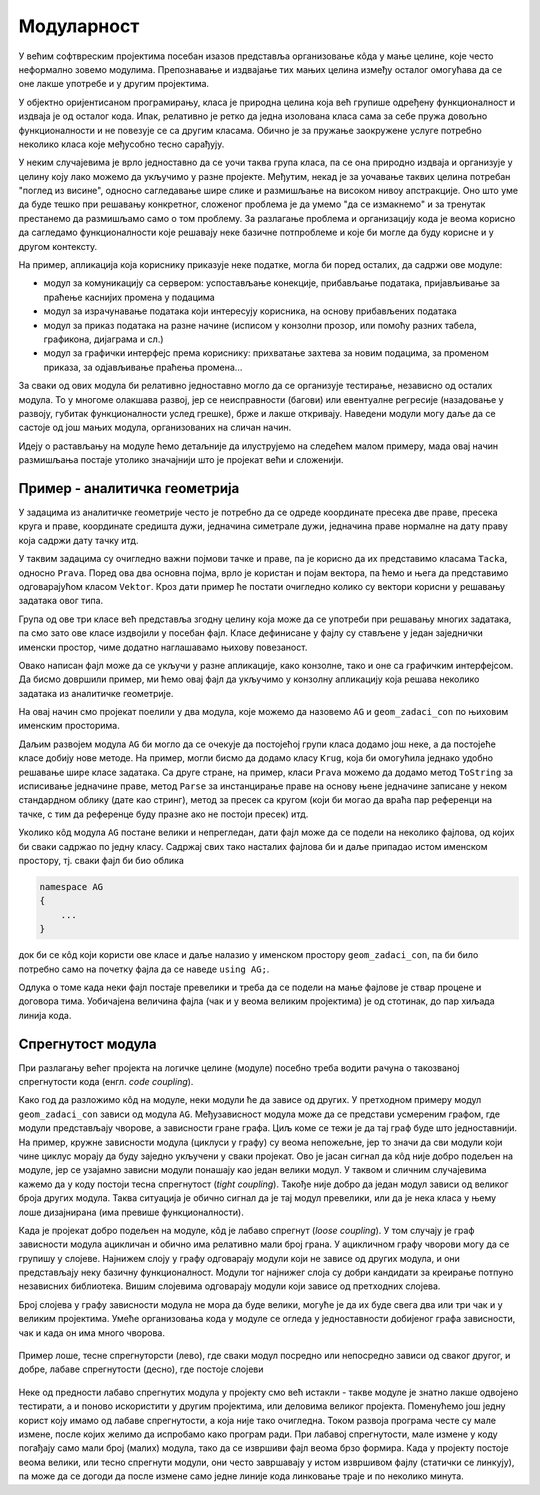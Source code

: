 Модуларност
===========

У већим софтвреским пројектима посебан изазов представља организовање кôда у мање целине, које често неформално зовемо модулима. Препознавање и издвајање тих мањих целина између осталог омогућава да се оне лакше употребе и у другим пројектима.

У објектно оријентисаном програмирању, класа је природна целина која већ групише одређену функционалност и издваја је од осталог кода. Ипак, релативно је ретко да једна изолована класа сама за себе пружа довољно функционалности и не повезује се са другим класама. Обично је за пружање заокружене услуге потребно неколико класа које међусобно тесно сарађују.

У неким случајевима је врло једноставно да се уочи таква група класа, па се она природно издваја и организује у целину коју лако можемо да укључимо у разне пројекте. Међутим, некад је за уочавање таквих целина потребан "поглед из висине", односно сагледавање шире слике и размишљање на високом нивоу апстракције. Оно што уме да буде тешко при решавању конкретног, сложеног проблема је да умемо "да се измакнемо" и за тренутак престанемо да размишљамо само о том проблему. За разлагање проблема и организацију кода је веома корисно да сагледамо функционалности које решавају неке базичне потпроблеме и које би могле да буду корисне и у другом контексту.

На пример, апликација која кориснику приказује неке податке, могла би поред осталих, да садржи ове модуле:

- модул за комуникацију са сервером: успостављање конекције, прибављање података, пријављивање за праћење каснијих промена у подацима
- модул за израчунавање података који интересују корисника, на основу прибављених података
- модул за приказ података на разне начине (исписом у конзолни прозор, или помоћу разних табела, графикона, дијаграма и сл.)
- модул за графички интерфејс према кориснику: прихватање захтева за новим подацима, за променом приказа, за одјављивање праћења промена...

За сваки од ових модула би релативно једноставно могло да се организује тестирање, независно од осталих модула. То у многоме олакшава развој, јер се неисправности (багови) или евентуалне регресије (назадовање у развоју, губитак функционалности услед грешке), брже и лакше откривају. Наведени модули могу даље да се састоје од још мањих модула, организованих на сличан начин.

Идеју о растављању на модуле ћемо детаљније да илуструјемо на следећем малом примеру, мада овај начин размишљања постаје утолико значајнији што је пројекат већи и сложенији.

Пример - аналитичка геометрија
------------------------------

У задацима из аналитичке геометрије често је потребно да се одреде координате пресека две праве, пресека круга и праве, координате средишта дужи, једначина симетрале дужи, једначина праве нормалне на дату праву која садржи дату тачку итд.

У таквим задацима су очигледно важни појмови тачке и праве, па је корисно да их представимо класама ``Tacka``, односно ``Prava``. Поред ова два основна појма, врло је користан и појам вектора, па ћемо и њега да представимо одговарајућом класом ``Vektor``. Кроз дати пример ће постати очигледно колико су вектори корисни у решавању задатака овог типа.

Група од ове три класе већ представља згодну целину која може да се употреби при решавању многих задатака, па смо зато ове класе издвојили у посебан фајл. Класе дефинисане у фајлу су стављене у један заједнички именски простор, чиме додатно наглашавамо њихову повезаност.

.. activecode:: ag_lib
    :passivecode: true
    :includesrc: src/ag_lib.cs

Овако написан фајл може да се укључи у разне апликације, како конзолне, тако и оне са графичким интерфејсом. Да бисмо довршили пример, ми ћемо овај фајл да укључимо у конзолну апликацију која решава неколико задатака из аналитичке геометрије. 
 
.. activecode:: ag_lib_demo_console
    :passivecode: true
    :includesrc: src/ag_lib_demo_console.cs    
    
На овај начин смо пројекат поелили у два модула, које можемо да назовемо ``AG`` и ``geom_zadaci_con`` по њиховим именским просторима. 

Даљим развојем модула ``AG`` би могло да се очекује да постојећој групи класа додамо још неке, а да постојеће класе добију нове методе. На пример, могли бисмо да додамо класу ``Krug``, која би омогућила једнако удобно решавање шире класе задатака. Са друге стране, на пример, класи ``Prava`` можемо да додамо метод ``ToString`` за исписивање једначине праве, метод ``Parse`` за инстанцирање праве на основу њене једначине записане у неком стандардном облику (дате као стринг), метод за пресек са кругом (који би могао да враћа пар референци на тачке, с тим да референце буду празне ако не постоји пресек) итд. 

Уколико кôд модула ``AG`` постане велики и непрегледан, дати фајл може да се подели на неколико фајлова, од којих би сваки садржао по једну класу. Садржај свих тако насталих фајлова би и даље припадао истом именском простору, тј. сваки фајл би био облика

.. code-block:: csharp

    namespace AG 
    { 
        ... 
    }

док би се кôд који користи ове класе и даље налазио у именском простору ``geom_zadaci_con``, па би било потребно само на почетку фајла да се наведе ``using AG;``. 

Одлука о томе када неки фајл постаје превелики и треба да се подели на мање фајлове је ствар процене и договора тима. Уобичајена величина фајла (чак и у веома великим пројектима) је од стотинак, до пар хиљада линија кода.

Спрегнутост модула
------------------

При разлагању већег пројекта на логичке целине (модуле) посебно треба водити рачуна о такозваној спрегнутости кода (енгл. *code coupling*). 

Како год да разложимо кôд на модуле, неки модули ће да зависе од других. У претходном примеру модул ``geom_zadaci_con`` зависи од модула ``AG``. Међузависност модула може да се представи усмереним графом, где модули представљају чворове, а зависности гране графа. Циљ коме се тежи је да тај граф буде што једноставнији. На пример, кружне зависности модула (циклуси у графу) су веома непожељне, јер то значи да сви модули који чине циклус морају да буду заједно укључени у сваки пројекат. Ово је јасан сигнал да кôд није добро подељен на модуле, јер се узајамно зависни модули понашају као један велики модул. У таквом и сличним случајевима кажемо да у коду постоји тесна спрегнутост (*tight coupling*). Такође није добро да један модул зависи од великог броја других модула. Таква ситуација је обично сигнал да је тај модул превелики, или да је нека класа у њему лоше дизајнирана (има превише функционалности).

Када је пројекат добро подељен на модуле, кôд је лабаво спрегнут (*loose coupling*). У том случају је граф зависности модула ацикличан и обично има релативно мали број грана. У ацикличном графу чворови могу да се групишу у слојеве. Најнижем слоју у графу одговарају модули који не зависе од других модула, и они представљају неку базичну функционалност. Модули тог најнижег слоја су добри кандидати за креирање потпуно независних библиотека. Вишим слојевима одговарају модули који зависе од претходних слојева. 

Број слојева у графу зависности модула не мора да буде велики, могуће је да их буде свега два или три чак и у великим пројектима. Умеће организовања кода у модуле се огледа у једноставности добијеног графа зависности, чак и када он има много чворова.


.. figure:: ../../_images/spregnutost.png
    :width: 600px
    :align: center   
    
    Пример лоше, тесне спрегнуторсти (лево), где сваки модул посредно или непосредно зависи од сваког другог, и добре, лабаве спрегнутости (десно), где постоје слојеви

Неке од предности лабаво спрегнутих модула у пројекту смо већ истакли - такве модуле је знатно лакше одвојено тестирати, а и поново искористити у другим пројектима, или деловима великог пројекта. Поменућемо још једну корист коју имамо од лабаве спрегнутости, а која није тако очигледна. Током развоја програма честе су мале измене, после којих желимо да испробамо како програм ради. При лабавој спрегнутости, мале измене у коду погађају само мали број (малих) модула, тако да се извршиви фајл веома брзо формира. Када у пројекту постоје веома велики, или тесно спрегнути модули, они често завршавају у истом извршивом фајлу (статички се линкују), па може да се догоди да после измене само једне линије кода линковање траје и по неколико минута.
